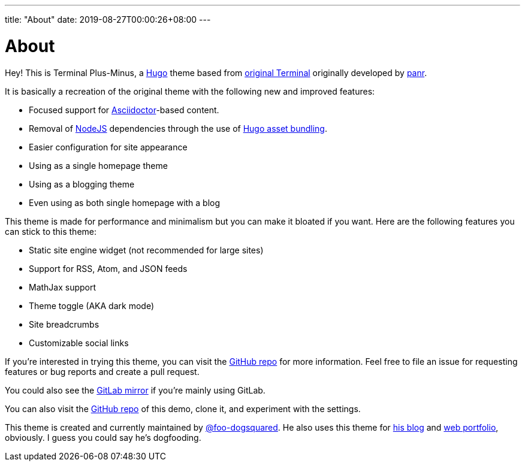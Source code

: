 ---
title: "About"
date: 2019-08-27T00:00:26+08:00
---

= About

Hey! 
This is Terminal Plus-Minus, a https://gohugo.io/[Hugo] theme 
based from https://github.com/panr/hugo-theme-terminal[original Terminal] 
originally developed by https://github.com/panr/[panr].

It is basically a recreation of the original theme with the following 
new and improved features:

* Focused support for https://asciidoctor.org/[Asciidoctor]-based content. 
* Removal of https://nodejs.org/[NodeJS] dependencies through the use of 
https://gohugo.io/hugo-pipes/bundling/[Hugo asset bundling]. 
* Easier configuration for site appearance 
* Using as a single homepage theme 
* Using as a blogging theme 
* Even using as both single homepage with a blog 

This theme is made for performance and minimalism but you can make it 
bloated if you want. 
Here are the following features you can stick to this theme: 

* Static site engine widget (not recommended for large sites)
* Support for RSS, Atom, and JSON feeds 
* MathJax support 
* Theme toggle (AKA dark mode)
* Site breadcrumbs 
* Customizable social links 

If you're interested in trying this theme, you can visit the 
https://github.com/foo-dogsquared/hugo-theme-terminal-plus-minus[GitHub repo] for 
more information.
Feel free to file an issue for requesting features or bug reports and create 
a pull request.

You could also see the 
https://gitlab.com/foo-dogsquared/hugo-theme-terminal-plus-minus[GitLab mirror] if 
you're mainly using GitLab. 

You can also visit the 
https://github.com/foo-dogsquared/hugo-theme-terminal-plus-minus-demo[GitHub repo] 
of this demo, clone it, and experiment with the settings. 

This theme is created and currently maintained by 
https://foo-dogsquared.github.io/[@foo-dogsquared]. 
He also uses this theme for https://foo-dogsquared.github.io/blog/[his blog] 
and https://foo-dogsquared.github.io/[web portfolio], obviously. 
I guess you could say he's dogfooding. 

